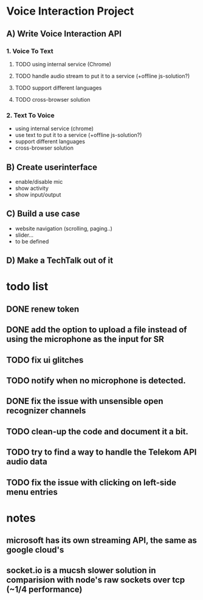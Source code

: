 * Voice Interaction Project
** A) Write Voice Interaction API
*** 1. Voice To Text
**** TODO using internal service (Chrome)
**** TODO handle audio stream to put it to a service (+offline js-solution?)
**** TODO support different languages
**** TODO cross-browser solution

*** 2. Text To Voice
- using internal service (chrome)
- use text to put it to a service (+offline js-solution?)
- support different languages
- cross-browser solution

** B) Create userinterface
- enable/disable mic
- show activity
- show input/output

** C) Build a use case
- website navigation (scrolling, paging..)
- slider...
- to be defined

** D) Make a TechTalk out of it
* todo list
** DONE renew token
** DONE add the option to upload a file instead of using the microphone as the input for SR
** TODO fix ui glitches
** TODO notify when no microphone is detected.
** DONE fix the issue with unsensible open recognizer channels
** TODO clean-up the code and document it a bit.
** TODO try to find a way to handle the Telekom API audio data
** TODO fix the issue with clicking on left-side menu entries
* notes
** microsoft has its own streaming API, the same as google cloud's
** socket.io is a mucsh slower solution in comparision with node's raw sockets over tcp (~1/4 performance)
* 

    
